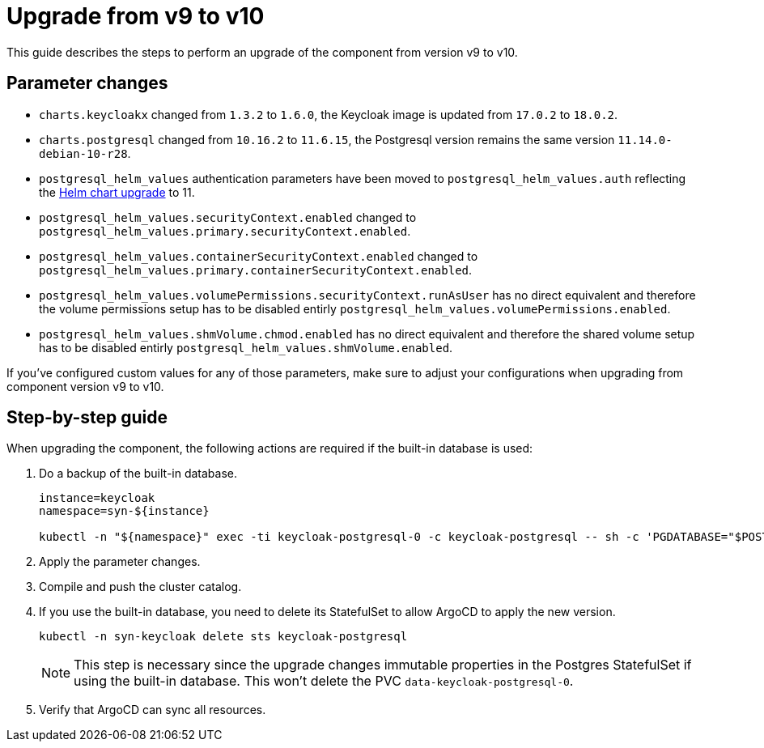 = Upgrade from v9 to v10

This guide describes the steps to perform an upgrade of the component from version v9 to v10.

== Parameter changes

* `charts.keycloakx` changed from `1.3.2` to `1.6.0`, the Keycloak image is updated from `17.0.2` to `18.0.2`.
* `charts.postgresql` changed from `10.16.2` to `11.6.15`, the Postgresql version remains the same version `11.14.0-debian-10-r28`.
* `postgresql_helm_values` authentication parameters have been moved to `postgresql_helm_values.auth` reflecting the https://docs.bitnami.com/kubernetes/infrastructure/postgresql/administration/upgrade/#to-1100[Helm chart upgrade] to 11.
* `postgresql_helm_values.securityContext.enabled` changed to `postgresql_helm_values.primary.securityContext.enabled`.
* `postgresql_helm_values.containerSecurityContext.enabled` changed to `postgresql_helm_values.primary.containerSecurityContext.enabled`.
* `postgresql_helm_values.volumePermissions.securityContext.runAsUser` has no direct equivalent and therefore the volume permissions setup has to be disabled entirly `postgresql_helm_values.volumePermissions.enabled`.
* `postgresql_helm_values.shmVolume.chmod.enabled` has no direct equivalent and therefore the shared volume setup has to be disabled entirly `postgresql_helm_values.shmVolume.enabled`.

If you've configured custom values for any of those parameters, make sure to adjust your configurations when upgrading from component version v9 to v10.

== Step-by-step guide

When upgrading the component, the following actions are required if the built-in database is used:

. Do a backup of the built-in database.
+
[source,bash]
----
instance=keycloak
namespace=syn-${instance}

kubectl -n "${namespace}" exec -ti keycloak-postgresql-0 -c keycloak-postgresql -- sh -c 'PGDATABASE="$POSTGRES_DB" PGUSER="$POSTGRES_USER" PGPASSWORD="$POSTGRES_PASSWORD" pg_dump --clean' > keycloak-postgresql-$(date +%F-%H-%M-%S).sql
----

. Apply the parameter changes.

. Compile and push the cluster catalog.

. If you use the built-in database, you need to delete its StatefulSet to allow ArgoCD to apply the new version.
+
[source,bash]
----
kubectl -n syn-keycloak delete sts keycloak-postgresql
----
+
[NOTE]
====
This step is necessary since the upgrade changes immutable properties in the Postgres StatefulSet if using the built-in database.
This won't delete the PVC `data-keycloak-postgresql-0`.
====

. Verify that ArgoCD can sync all resources.

